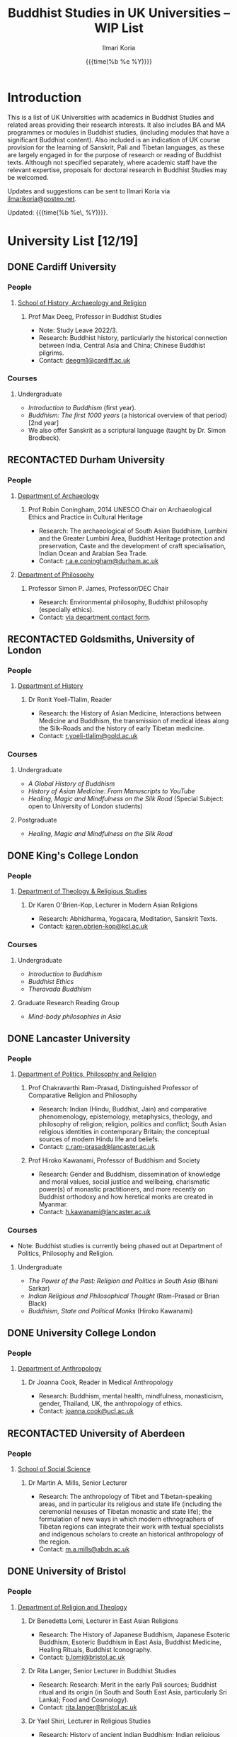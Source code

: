 #+STARTUP: indent
#+options: html-style:nil todo:t num:nil html-postamble:t toc:t toc:2 email:t
#+title: Buddhist Studies in UK Universities -- WIP List
#+author: Ilmari Koria
#+email: ilmarikoria@posteo.net
#+html_head: <link rel="stylesheet" type="text/css" href="style.css" />
#+todo: NOTCONTACTED WAITING RECONTACTED NORESPONSE EMAILED | DONE
#+date: {{{time(%b %e %Y)}}}

* Introduction
This is a list of UK Universities with academics in Buddhist Studies and related areas providing their research interests. It also includes BA and MA programmes or modules in Buddhist studies, (including modules that have a significant Buddhist content). Also included is an indication of UK course provision for the learning of Sanskrit, Pali and Tibetan languages, as these are largely engaged in for the purpose of research or reading of Buddhist texts. Although not specified separately, where academic staff have the relevant expertise, proposals for doctoral research in Buddhist Studies may be welcomed.

Updates and suggestions can be sent to Ilmari Koria via [[mailto:ilmarikoria@posteo.net][ilmarikoria@posteo.net]].

Updated: {{{time(%b %e\, %Y)}}}.

* University List [12/19]
** DONE Cardiff University
*** People
**** [[https://www.cardiff.ac.uk/history-archaeology-religion][School of History, Archaeology and Religion]]
***** Prof Max Deeg, Professor in Buddhist Studies
- Note: Study Leave 2022/3.
- Research: Buddhist history, particularly the historical connection between India, Central Asia and China; Chinese Buddhist pilgrims.
- Contact: [[mailto:deegm1@cardiff.ac.uk][deegm1@cardiff.ac.uk]]
*** Courses
**** Undergraduate
- /Introduction to Buddhism/ (first year).
- /Buddhism: The first 1000 years/ (a historical overview of that period) [2nd year]
- We also offer Sanskrit as a scriptural language (taught by Dr. Simon Brodbeck).
** RECONTACTED Durham University
*** People
**** [[https://www.durham.ac.uk/departments/academic/archaeology/][Department of Archaeology]]
***** Prof Robin Coningham, 2014 UNESCO Chair on Archaeological Ethics and Practice in Cultural Heritage 
- Research: The archaeological of South Asian Buddhism, Lumbini and the Greater Lumbini Area, Buddhist Heritage protection and preservation, Caste and the development of craft specialisation, Indian Ocean and Arabian Sea Trade.
- Contact: [[mailto:r.a.e.coningham@durham.ac.uk][r.a.e.coningham@durham.ac.uk]]
**** [[https://www.durham.ac.uk/departments/academic/philosophy/contact-us/][Department of Philosophy]]
***** Professor Simon P. James, Professor/DEC Chair 
- Research: Environmental philosophy, Buddhist philosophy (especially ethics).
- Contact: [[https://www.durham.ac.uk/departments/academic/philosophy/contact-us/][via department contact form]].

** RECONTACTED Goldsmiths, University of London
*** People
**** [[https://www.gold.ac.uk/history/][Department of History]]
***** Dr Ronit Yoeli-Tlalim, Reader
- Research: the History of Asian Medicine, Interactions between Medicine and Buddhism, the transmission of medical ideas along the Silk-Roads and the history of early Tibetan medicine.
- Contact: [[mailto:r.yoeli-tlalim@gold.ac.uk][r.yoeli-tlalim@gold.ac.uk]]
*** Courses
***** Undergraduate
     - /A Global History of Buddhism/
     - /History of Asian Medicine: From Manuscripts to YouTube/
     - /Healing, Magic and Mindfulness on the Silk Road/ (Special Subject: open to University of London students)
***** Postgraduate
   - /Healing, Magic and Mindfulness on the Silk Road/
** DONE King's College London
*** People
**** [[https://www.kcl.ac.uk/trs][Department of Theology & Religious Studies]]
***** Dr Karen O'Brien-Kop, Lecturer in Modern Asian Religions
- Research: Abhidharma, Yogacara, Meditation, Sanskrit Texts.
- Contact: [[mailto:karen.obrien-kop@kcl.ac.uk][karen.obrien-kop@kcl.ac.uk]]
*** Courses
**** Undergraduate
- /Introduction to Buddhism/
- /Buddhist Ethics/
- /Theravada Buddhism/
**** Graduate Research Reading Group
- /Mind-body philosophies in Asia/
** DONE Lancaster University 
*** People
**** [[https://www.lancaster.ac.uk/ppr/][Department of Politics, Philosophy and Religion]]
***** Prof Chakravarthi Ram-Prasad, Distinguished Professor of Comparative Religion and Philosophy
- Research: Indian (Hindu, Buddhist, Jain) and comparative phenomenology, epistemology, metaphysics, theology, and philosophy of religion; religion, politics and conflict; South Asian religious identities in contemporary Britain; the conceptual sources of modern Hindu life and beliefs.  
- Contact: [[mailto:c.ram-prasad@lancaster.ac.uk][c.ram-prasad@lancaster.ac.uk]]
***** Prof Hiroko Kawanami, Professor of Buddhism and Society
- Research: Gender and Buddhism, dissemination of knowledge and moral values, social justice and wellbeing, charismatic power(s) of monastic practitioners, and more recently on Buddhist orthodoxy and how heretical monks are created in Myanmar.
- Contact: [[mailto:h.kawanami@lancaster.ac.uk][h.kawanami@lancaster.ac.uk]]
*** Courses
 - Note: Buddhist studies is currently being phased out at Department of Politics, Philosophy and Religion.
**** Undergraduate
- /The Power of the Past: Religion and Politics in South Asia/ (Bihani Sarkar)
- /Indian Religious and Philosophical Thought/ (Ram-Prasad or Brian Black) 
- /Buddhism, State and Political Monks/  (Hiroko Kawanami)

** DONE University College London
*** People 
**** [[https://www.ucl.ac.uk/anthropology/ucl-anthropology][Department of Anthropology]]
***** Dr Joanna Cook, Reader in Medical Anthropology
- Research: Buddhism, mental health, mindfulness, monasticism, gender, Thailand, UK, the anthropology of ethics. 
- Contact: [[mailto:joanna.cook@ucl.ac.uk][joanna.cook@ucl.ac.uk]]
** RECONTACTED University of Aberdeen
*** People
**** [[https://www.abdn.ac.uk/socsci/][School of Social Science]]
***** Dr Martin A. Mills, Senior Lecturer
- Research: The anthropology of Tibet and Tibetan-speaking areas, and in particular its religious and state life (including the ceremonial nexuses of Tibetan monastic and state life); the formulation of new ways in which modern ethnographers of Tibetan regions can integrate their work with textual specialists and indigenous scholars to create an historical anthropology of the region.
- Contact: [[mailto:m.a.mills@abdn.ac.uk][m.a.mills@abdn.ac.uk]]
** DONE University of Bristol
*** People
**** [[http://www.bristol.ac.uk/religion/][Department of Religion and Theology]]
***** Dr Benedetta Lomi, Lecturer in East Asian Religions
- Research: The History of Japanese Buddhism, Japanese Esoteric Buddhism, Esoteric Buddhism in East Asia, Buddhist Medicine, Healing Rituals, Buddhist Iconography.
- Contact: [[mailto:b.lomi@bristol.ac.uk][b.lomi@bristol.ac.uk]]
***** Dr Rita Langer, Senior Lecturer in Buddhist Studies
- Research: Research: Merit in the early Pali sources; Buddhist ritual and its origin (in South and South East Asia, particularly Sri Lanka); Food and Cosmology).
- Contact: [[mailto:rita.langer@bristol.ac.uk][rita.langer@bristol.ac.uk]]
***** Dr Yael Shiri, Lecturer in Religious Studies
- Research: History of ancient Indian Buddhism; Indian religious narratives, both literary and visual, and their function as a vehicle for ideas, a tool for religious agency, identity formation, and religious polemics; Philological, narratological and art historical methods. Source materials covering Sanskrit, Classical Tibetan and Pāli.
- Contact: [[mailto:y.shiri@bristol.ac.uk][y.shiri@bristol.ac.uk]]
*** Courses
**** BA and MA in Religion and Theology [Not all these units will be available in any one year]:
- /Living Religions East/
- /Religions and Cultural Change in India: from Indus to Islam/
- /Religion and Material Culture/
- /Buddhism in Practice/
- /Buddhism: the Foundations/
- /Asian Traditions of Meditation/
- /The Many Faces of the Buddha: Literature, Archaeology and Visual Culture/
- /Sex, Humour, and Piety: Life in the ancient Buddhist Monastery/
- /Zen Buddhism/
- /Japanese Religions/
- /Chinese Religions/
- /Esoteric Buddhism in East Asia/
- /Mahāyāna Literature in East Asia/
- /The Body in East Asian Thought and Practices/
- /Sanskrit/
**** Religion and Theology research programmes (MPhil, PhD) 
- We welcome and encourage applications for postgraduate degrees by research in the area of Buddhist Studies. Our Mphil degree offers both a clear pathway to further research at PhD level, and a gateway to non-academic employment. The Master’s in Philosophy is a standalone, one-year (full-time) or two years (part-time) research degree and can also be studied via distance learning.

** DONE University of Cambridge
- Note: As of the date of this posting, Buddhist studies at the University of Cambridge is undergoing changes in personnel, and currently support for graduate Buddhist Studies is marginal.
*** People
**** [[https://www.divinity.cam.ac.uk/][Faculty of Divinity]]
***** Dr Christopher V Jones, Research Associate and Affiliated Lecturer
- Note: Temporary appointment until Autumn 2023.
- Research: Indian 'Buddha-nature' tradition as it has been preserved in South, Central and East Asian literatures, foremost in connection to literature associated with the /Mahāparinirvāṇa-mahāsūtra/Dabanniepan jing/; Pre-modern Buddhist attitudes to non-Buddhist teaching and authority in India and elsewhere, and the evolving place of Buddhist reflection on liberation and liberated beings in South Asia in the early centuries CE.
- Contact: [[mailto:cvj20@cam.ac.uk][cvj20@cam.ac.uk]]
**** [[https://www.ames.cam.ac.uk/][Faculty of Asian and Middle Eastern Studies]]
***** Professor Imre Galambos
- Research: Medieval China; Dunhuang studies; history of Chinese writing; Chinese manuscripts and epigraphy; contacts between China and Central Asia; Tangut studies; history of the exploration of Central Asia.
- Contact: [[mailto:iig21@cam.ac.uk][iig21@cam.ac.uk]]
** DONE University of Chester
*** People
**** [[https://www1.chester.ac.uk/departments/theology-and-religious-studies][Department of Theology and Religious Studies: Faculty of Arts and Humanities]]
***** Dr Wendy Dossett, Associate Professor of Religious Studies
- Research: Japanese Pure Land Buddhism, Buddhism and Addiction Recovery, Buddhism and Religious Education.
- Contact: [[mailto:w.dossett@chester.ac.uk][w.dossett@chester.ac.uk]]
*** Courses
**** Undergraduate
 - /LEVEL 4 TH4070 Dharmic Worldviews/ (Four sessions on Buddhism).
 - /LEVEL 5 TH5066 Contemporary Asian Traditions/ (Four sessions on Buddhism).
**** Postgraduate
  - /TH7046 Buddhist Concepts of Awakening/ (20 credit MA module in MA Theology and Religious Studies programme).
** DONE University of Edinburgh
*** Note
Prospective students are encouraged to get in touch via the Edinburgh Buddhist Studies (EBS) Network: [[mailto:buddhist.studies@ed.ac.uk][buddhist.studies@ed.ac.uk]].
*** People
**** [[https://www.ed.ac.uk/arts-humanities-soc-sci][College of Arts, Humanities and Social Sciences]]
***** Dr Halle O’Neal, Reader in Japanese Art (on research leave) 
 - Research: Japanese Buddhist art; Word and image studies; Relics and reliquaries; Performativity and haptic nature of manuscripts; Death commemorations in visual and material culture; Palimpsests; Digital Humanities.
 - Contact: [[mailto:halle.oneal@ed.ac.uk][halle.oneal@ed.ac.uk]]
***** Dr Ian Astley, Senior Lecturer in Japanese
 - Research: Japanese and Chinese religions and philosophy, especially Shingon Buddhist tradition in China and Japan, focussing on the development of the school's thought in the transition from a Chinese to a Japanese religio-political environment, with particular reference to the role of material culture and prosody in the development of ideology in the body politic; The early commentarial tradition of the Liqu jing (J.: Rishukyō); Developments in the Meiji Restoration, with particular reference to Shingon Buddhism and the manner in which the Japanese were introducing their form of Buddhism to the West, more specifically the UK.
 - Contact: [[mailto:ian.astley@ed.ac.uk][ian.astley@ed.ac.uk]]
***** Dr Naomi Appleton, Senior Lecturer in Asian Religions
 - Research: Early Indian religions (Hinduism, Buddhism, Jainism) and Buddhist Studies more broadly; Role of narrative in the construction, communication and negotiation of ideas in Indian religions, including Buddhism, Jainism and early Hindu traditions.
 - Contact: [[mailto:naomi.appleton@ed.ac.uk][naomi.appleton@ed.ac.uk]]
***** Prof Joachim Gentz, Chair in Chinese Philosophy and Religion
 - Research: Chinese philosophy and religions, text and commentary, ritual and divination, and theories of cultural and religious studies. Further interests include conceptions of space and body, Chinese histories of thought, and Chinese literary composition (artistic prose).
 - Contact: [[mailto:joachim.gentz@ed.ac.uk][joachim.gentz@ed.ac.uk]]
***** Dr Paul Fuller, Teaching Fellow in Buddhist Studies
- Research: Textual basis of discrimination and attachment in early Buddhism; Engaged Buddhism; The prevalence of blasphemy in Buddhist culture; Political and chauvinistic expressions of Buddhism; Contemporary issues in Buddhism including, politics, sexuality, gender, eco-engaged Buddhism and ethnocentric Buddhism.
- Contact: [[mailto:paul.fuller@ed.ac.uk][paul.fuller@ed.ac.uk]]
***** Dr Takeshi Morisato 森里武, Lecturer 
- Research: Metaphysics, Philosophy of Religion, and Existentialism; Contemporary Japanese philosophy (especially the Kyoto School); Kūkai 空海 (774–835) and his Shingon Esoteric Buddhist philosophy.
- Contact: [[mailto:tmorisat@ed.ac.uk][tmorisat@ed.ac.uk]]
***** Prof Jonathan Spencer, Regius Professor of South Asian Language, Culture and Society 
 - Research: Religion and politics, Sri Lanka, South and Southeast Asia, Buddhism, war and peace.
 - Contact: [[mailto:jonathan.spencer@ed.ac.uk][jonathan.spencer@ed.ac.uk]]
***** Dr Abigail MacBain, Lecturer of Premodern Japanese Studies
- Research: Buddhism's transmission to Japan and its role in early Japan's overseas relations; Overlap between Buddhism and the state, and Japan's role in Silk Road trade and communication. 
- Contact: [[mailto:abigail.macbain@ed.ac.uk][abigail.macbain@ed.ac.uk]]
*** Courses
   - MA Religious Studies (4 year undergraduate programme, School of Divinity).
   - MA Chinese and MA Japanese (4 year undergraduate programmes, Asian Studies).
   - Anthropology, Art History and Philosophy also have some relevant optional courses.
   - Courses on offer vary year on year, and are often available across programmes outside their “home” School.
   - At postgraduate level there is a taught masters (MSc) in Religious Studies, and research degrees (MScR, PhD) available working with any of the people noted above.
     - Please contact individual members of staff to discuss this.
** DONE University of Kent
*** People
**** [[https://www.kent.ac.uk/religious-studies/][Department of Religious Studies]]
***** Dr Leslie De Vries, Lecturer in East Asian Studies
- Note: Appointment until Summer 2023.
- Research: History of medicine and religion in China, Vietnam and Japan, with a focus on cosmology, the body, self-cultivation and therapy.
- Contact: [[mailto:l.devries@kent.ac.uk][l.devries@kent.ac.uk]]
*** Courses
**** Undergraduate
- /Introduction to Hinduism and Buddhism/
- /Religion and Japanese Culture/
- /Health, Medicine and the Body in East Asia/
 
** RECONTACTED University of Leeds
*** People
**** [[https://ahc.leeds.ac.uk/languages][School of Languages, Cultures and Societies]]
***** Professor Martin Seeger, Professor of Thai Studies
- Research: Theravada Buddhism; Thai Buddhism; modern Thai history; Thai language 
- Contact: [[mailto:m.seeger@leeds.ac.uk][m.seeger@leeds.ac.uk]]
** RECONTACTED University of London, School of Oriental and African Studies (SOAS)
- =2022-11-26 Sat Waiting for update by Dr Travagnin=
*** People
**** [[https://www.soas.ac.uk/about/schools-departments-and-sections/department-religions-and-philosophies][Department of Religions and Philosophies]]
***** Dr Lucia Dolce, Numata Reader in Japanese Buddhism
- Research: Japanese religious history, especially the medieval period; Japanese Tantric Buddhism and the esotericisation of religious practice; Millenarian writings and prophecy; Kami-Buddhas associations
- Contact: [[mailto:ld16@soas.ac.uk][ld16@soas.ac.uk]]
***** Professor Ulrich Pagel, Head of School
- Research: History of Buddhism in Tibet, Mahāyāna Buddhism, Kanjur Studies, Vinaya, Religions of Central Asia, Tibetan, Sanskrit. 
- Contact: [[mailto:up1@soas.ac.uk][up1@soas.ac.uk]]
**** [[https://www.soas.ac.uk/about/schools-departments-and-sections/department-history-art-and-archaeology][Department of the History of Art and Archaeology]]
***** Dr Christian Luczanits, David L. Snellgrove Senior Lecturer in Tibetan and Buddhist Art
- Research: History of art and architecture of the Himalayan region; Buddhist art of the western Himalayas; Gandharan art; presenting and exhibiting Buddhist art; heritage, preservation and conservation.
- Contact: [[mailto:cl46@soas.ac.uk][cl46@soas.ac.uk]]
***** Dr Peter D. Sharrock, Senior Teaching Fellow
- Research: He is now focusing on the evidence in Indochina for the influence of tantric or esoteric Buddhism, developed in the great monasteries of the Ganges valley and diffused and developed in different ways through much of Asia. 
- Contact: [[mailto:ps56@soas.ac.uk][ps56@soas.ac.uk]]
*** Courses
**** Postgraduate
- MA Buddhist Studies
** DONE University of Manchester
*** People
**** [[https://www.research.manchester.ac.uk/portal/en/facultiesandschools/school-of-arts-languages-and-cultures(67be616e-b627-4747-a791-872e7594dfc1).html][School of Arts, Languages and Cultures]]
***** Dr Gregory Adam Scott, Senior Lecturer in Chinese Culture and History
- Research: History and culture of China between 1800 and 1978. 
- Contact: [[mailto:gregory.scott@manchester.ac.uk][gregory.scott@manchester.ac.uk]]
***** Prof Erica Baffelli, Professor of Japanese Studies
- Research: Religion in contemporary Japan with a focus on religious minorities/marginalities, media and technology, violence, emotions and temporalities. 
- Contact: [[mailto:erica.baffelli@manchester.ac.uk][erica.baffelli@manchester.ac.uk]]
*** Courses
- /JAPA20221, History of Religion in Japan/
- /CHIN30401, Ideas and Ideologies in Chinese Civilisation/
** DONE University of Oxford
*** People
**** [[https://orinst.web.ox.ac.uk/][Faculty of Asian and Middle Eastern Studies]]
***** Dr Cathy Cantwell, Associate Faculty Member
- Research: Tibetan textual transmission/development; tantric rituals, symbolism, art; rNying-ma canonical texts; Dunhuang and later ritual manuals; Phur-pa traditions (rNying-ma, Sa-skya, Bon); bDud-’joms gter-ma tradition.
- Contact: [[mailto:catherine.cantwell@orinst.ox.ac.uk][catherine.cantwell@orinst.ox.ac.uk]]
***** Dr Robert Mayer, University Research Lecturer
- Research: Early rNying ma and Bon tantric tradition; Critically editing old Tibetan texts; Dunhuang tantric texts.
- Contact: [[mailto:robert.mayer@orinst.ox.ac.uk][robert.mayer@orinst.ox.ac.uk]]
***** Dr Sarah Shaw, Faculty Member
- Research: Early Buddhist (Pali) suttas and Abhidhamma material on meditation; Early Buddhist narrative: literary features of Jatakas and Dhammapada stories; Indian and Asian influences on British nineteenth-century writers; modern South and Southeast Asian Buddhist ritual, chant and meditation.
- Contact: [[mailto:sarah.shaw@orinst.ox.ac.uk][sarah.shaw@orinst.ox.ac.uk]]
***** Prof David Gellner, Professor of Social Anthropology
- Research: Anthropology of South Asia, East Asia, Buddhism, Hinduism, cities, ritual, politics, ethnicity, activism, borderlands, class formation and cultural change.
- Contact: [[mailto:david.gellner@anthro.ox.ac.uk][david.gellner@anthro.ox.ac.uk]]
***** Prof Kate Crosby, Numata Professor of Buddhist Studies
- Research: Pali, Sanskrit, and Sri Lanka and Southeast Asia literature, Theravada meditation, history and practice, comparative Theravada 
- Contact: [[mailto:kate.crosby@orinst.ox.ac.uk][kate.crosby@orinst.ox.ac.uk]]
***** Prof Ulrike Roesler, Professor of Tibetan and Himalayan Studies
- Research: Literature and religion of the Veda; Indo-Tibetan Buddhism; history of bKa’-gdams-pa school; ‘sacred landscapes’ in literature and ritual practice.
- Contact: [[mailto:ulrike.roesler@orinst.ox.ac.uk][ulrike.roesler@orinst.ox.ac.uk]]
**** [[https://www.theology.ox.ac.uk/][Faculty of Theology and Religion]]
***** Dr Andrew Skilton, Pali Instructor
- Research: Colllecting, interpretation and translation of Buddhist texts; the roles of writing and orality in the formation of Buddhist scripture; pre-reform meditation systems in the Theravada Buddhist world, and Buddhist meditation in general; Mahayana scripture, especially the Samadhiraja Sutra (C2nd CE); Buddhism in the contemporary world, including its transmission to the UK.
- Contact: [[mailto:andrew.skilton@theology.ox.ac.uk][andrew.skilton@theology.ox.ac.uk]]
***** Prof Jan Westerhoff, Professor of Buddhist Philosophy
- Research: Philosophical aspects of the religious traditions of ancient India. Buddhist thought (especially Madhyamaka) as preserved in Sanskrit and Tibetan sources; Classical Indian philosophy (particularly Nyāya); Buddhist philosophy, both theoretical (metaphysics, epistemology, philosophy of language) and normative aspects (ethics).
- Contact: [[mailto:jan.westerhoff@theology.ox.ac.uk][jan.westerhoff@theology.ox.ac.uk]]
*** Courses
**** Undergraduate
 - BA Religion and Asian and Middle Eastern Studies
 - BA in Sanskrit:
**** Postgraduate
 - MSt in Asian and Middle Eastern Studies
 - MPhil in Buddhist Studies
 - MPhil in Classical Indian Religion
 - MPhil in Tibetan and Himalayan Studies
** RECONTACTED University of South Wales
*** People
**** [[https://www.southwales.ac.uk/courses/faculty/FCI/?faculty_title=Faculty+of+Creative+Industries][Faculty of Creative Industries]]
***** Dr Nick Swann, Senior Lecturer and Course Leader
- Research: Tibetan Religion, Anthropology of Religion, Buddhist Ethics, Digital Buddhism.
- Contact: [[mailto:nick.swann@southwales.ac.uk][nick.swann@southwales.ac.uk]]
***** Dr Sarah Shaw, Khyentse Foundation Reader in Buddhist Studies
- Research: Pāli Buddhist narrative and meditative literature; Southeast Asian ritual and chant; Abhidhamma.
- Contact: [[mailto:sarah.shaw@southwales.ac.uk][sarah.shaw@southwales.ac.uk]]
***** Dr Warren Todd, Associate Lecturer
- Research: Buddhist Philosophy, Buddhist Ethics, Comparative Ethics & Philosophy.
- Contact: [[mailto:warren.todd@southwales.ac.uk][warren.todd@southwales.ac.uk]]
*** Courses
**** Postgraduate
- MA Buddhist Studies
  - /Buddhist Ethics/
  - /Buddhist Philosophy/
  - /Buddhist Meditation and Psychology/
  - /Pali Language/
  - Distance learning, part-time (two or three year options).
** DONE University of Stirling
*** People
**** [[https://www.stir.ac.uk/about/faculties/arts-humanities/literature-and-languages/][Division of Literature and Languages]]
***** Mr Kevin MacNeil, Lecturer in Creative Writing
- Research: The intersection of Buddhism and literature, recent and contemporary literature of the Scottish Highlands and Islands, Buddhism (Theravada and Mahayana, but especially interested in Zen), Scottish Literature, poetry and prose of the Hebrides, contemporary novels, creative writing, playwriting, screenwriting, poetry, Buddhist literature, the connections between physical activity and creativity.
- Contact: [[mailto:kevin.macneil@stir.ac.uk][kevin.macneil@stir.ac.uk]]
** RECONTACTED University of Winchester
*** People
**** [[https://www.winchester.ac.uk/research/our-impactful-research/research-in-humanities-and-social-sciences/research-centres-and-networks/centre-for-religion-reconciliation-and-peace/][Centre for Religion, Reconciliation and Peace]]
***** Professor Mark Owen, Director: Centre for Religion, Reconciliation and Peace
- Research: Religions' role in peacebuilding and conflict transformation, conflict assessment and analysis, Buddhism, conflict and peacebuilding, Tibetan Buddhism, Asian politics and development
- Contact: [[mailto:mark.owen@winchester.ac.uk][mark.owen@winchester.ac.uk]]
* .dump :noexport:ARCHIVE:
** DONE Department of Anthropology
:PROPERTIES:
:ARCHIVE_TIME: 2022-11-20 Sun 15:49
:ARCHIVE_FILE: ~/Dropbox/ukabs/uni-list/uni-list.org
:ARCHIVE_OLPATH: University List/University of Durham/People
:ARCHIVE_CATEGORY: uni-list
:END:
** DONE Prof Richard F. Gombrich, Professor Emeritus, Sanskrit 
:PROPERTIES:
:ARCHIVE_TIME: 2022-11-20 Sun 16:03
:ARCHIVE_FILE: ~/Dropbox/ukabs/uni-list/uni-list.org
:ARCHIVE_OLPATH: University List/University of Oxford/People/Faculty of Asian and Middle Eastern Studies
:ARCHIVE_CATEGORY: uni-list
:END:
- Research: Early Buddhism
- Contact: [[mailto:richard.gombrich@balliol.ox.ac.uk][richard.gombrich@balliol.ox.ac.uk]]
# #+latex_class: article
# #+latex_class_options: [a4paper,10.5pt]
# #+latex_header: \usepackage[cm]{fullpage}
# #+latex_header: \setcounter{secnumdepth}{0}
# #+archive: uni-list.org::* .dump
# #+latex_header: \usepackage{xcolor}
# #+latex_header: \usepackage{hyperref}
# #+latex_header: \hypersetup{colorlinks,breaklinks,allcolors={blue}}


